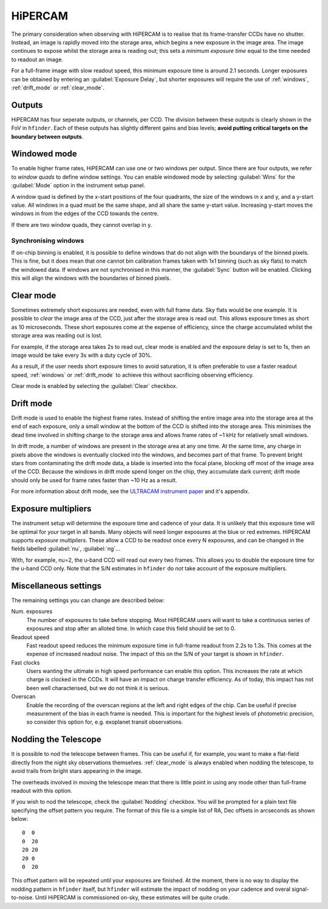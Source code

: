 =========
HiPERCAM
=========

The primary consideration when observing with HiPERCAM is to realise that its frame-transfer
CCDs have no shutter. Instead, an image is rapidly moved into the storage area, which begins
a new exposure in the image area. The image continues to expose whilst the storage area is
reading out; this sets a *minimum exposure time* equal to the time needed to readout an image.

For a full-frame image with slow readout speed, this minimum exposure time is around 2.1 seconds.
Longer exposures can be obtained by entering an :guilabel:`Exposure Delay`, but shorter
exposures will require the use of :ref:`windows`, :ref:`drift_mode` or :ref:`clear_mode`.

Outputs
-------
HiPERCAM has four seperate outputs, or channels, per CCD. The division between these
outputs is clearly shown in the FoV in ``hfinder``. Each of these outputs has slightly
different gains and bias levels; **avoid putting critical targets on the boundary between
outputs**.

.. _windows:

Windowed mode
-------

To enable higher frame rates, HiPERCAM can use one or two windows per output. Since there
are four outputs, we refer to *window quads* to define window settings. You can enable
windowed mode by selecting :guilabel:`Wins` for the :guilabel:`Mode` option in the instrument
setup panel.

A window quad is defined by the x-start positions of the four quadrants, the size of the
windows in x and y, and a y-start value. All windows in a quad must be the same shape, and
all share the same y-start value. Increasing y-start moves the windows in from the edges of
the CCD towards the centre.

If there are two window quads, they cannot overlap in y.

Synchronising windows
`````````````````````

If on-chip binning is enabled, it is possible to define windows that do not align with the
boundarys of the binned pixels. This is fine, but it does mean that one cannot bin
calibration frames taken with 1x1 binning (such as sky flats) to match the windowed data.
If windows are not synchronised in this manner, the :guilabel:`Sync` button will be enabled.
Clicking this will align the windows with the boundaries of binned pixels.

.. _clear_mode:

Clear mode
----------

Sometimes extremely short exposures are needed, even with full frame data. Sky flats would be
one example. It is possible to *clear* the image area of the CCD, just after the storage area
is read out. This allows exposure times as short as 10 microseconds. These short exposures come
at the expense of efficiency, since the charge accumulated whilst the storage area was reading
out is lost.

For example, if the storage area takes 2s to read out, clear mode is enabled and the exposure delay
is set to 1s, then an image would be take every 3s with a duty cycle of 30%.

As a result, if the user needs short exposure times to avoid saturation, it is often
preferable to use a faster readout speed, :ref:`windows` or :ref:`drift_mode` to achieve
this without sacrificing observing efficiency.

Clear mode is enabled by selecting the :guilabel:`Clear` checkbox.

.. _drift_mode:

Drift mode
----------

Drift mode is used to enable the highest frame rates. Instead of shifting the entire image area
into the storage area at the end of each exposure, only a small window at the bottom of the CCD
is shifted into the storage area. This minimises the dead time involved in shifting charge to the
storage area and allows frame rates of ~1 kHz for relatively small windows.

In drift mode, a number of windows are present in the storage area at any one time. At the same
time, any charge in pixels above the windows is eventually clocked into the windows, and becomes
part of that frame. To prevent bright stars from contaminating the drift mode data, a blade
is inserted into the focal plane, blocking off most of the image area of the CCD. Because the
windows in drift mode spend longer on the chip, they accumulate dark current; drift mode should
only be used for frame rates faster than ~10 Hz as a result.

For more information about drift mode, see the
`ULTRACAM instrument paper <https://ui.adsabs.harvard.edu/#abs/2007MNRAS.378..825D/abstract>`_
and it's appendix.

Exposure multipliers
--------------------

The instrument setup will determine the exposure time and cadence of your data. It is unlikely
that this exposure time will be optimal for your target in all bands. Many objects will need
longer exposures at the blue or red extremes. HiPERCAM supports *exposure multipliers*. These
allow a CCD to be readout once every N exposures, and can be changed in the fields labelled
:guilabel:`nu`, :guilabel:`ng`...

With, for example, nu=2, the u-band CCD will read out every two frames. This allows you to
double the exposure time for the u-band CCD only. Note that the S/N estimates in ``hfinder``
do *not* take account of the exposure multipliers.

Miscellaneous settings
-----------------------

The remaining settings you can change are described below:

Num. exposures
    The number of exposures to take before stopping. Most HiPERCAM users will want to take a
    continuous series of exposures and stop after an alloted time. In which case this field
    should be set to 0.

Readout speed
    Fast readout speed reduces the minimum exposure time in full-frame readout from 2.2s to 1.3s.
    This comes at the expense of increased readout noise. The impact of this on the S/N of your
    target is shown in ``hfinder``.

Fast clocks
    Users wanting the ultimate in high speed performance can enable this option. This increases the
    rate at which charge is clocked in the CCDs. It will have an impact on charge transfer efficiency.
    As of today, this impact has not been well characterised, but we do not think it is serious.

Overscan
    Enable the recording of the overscan regions at the left and right edges of the chip. Can be
    useful if precise measurement of the bias in each frame is needed. This is important for the
    highest levels of photometric precision, so consider this option for, e.g. exoplanet transit
    observations.


.. _nod:

Nodding the Telescope
---------------------

It is possible to nod the telescope between frames. This can be useful if, for example, you
want to make a flat-field directly from the night sky observations themselves. :ref:`clear_mode`
is always enabled when nodding the telescope, to avoid trails from bright stars appearing
in the image.

The overheads involved in moving the telescope mean that there is little point in
using any mode other than full-frame readout with this option.

If you wish to nod the telescope, check the  :guilabel:`Nodding` checkbox. You will be prompted
for a plain text file specifying the offset pattern you require. The format of this file is a
simple list of RA, Dec offsets in arcseconds as shown below::

    0  0
    0  20
    20 20
    20 0
    0  20

This offset pattern will be repeated until your exposures are finished. At the moment,
there is no way to display the nodding pattern in ``hfinder`` itself, but ``hfinder``
will estimate the impact of nodding on your cadence and overal signal-to-noise. Until
HiPERCAM is commissioned on-sky, these estimates will be quite crude.
